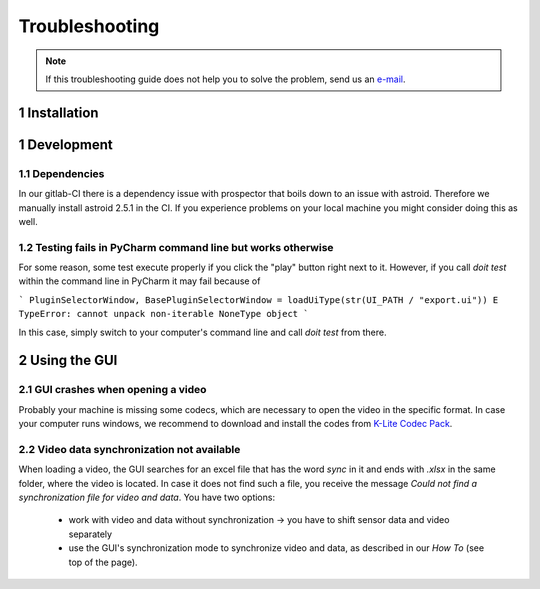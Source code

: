 .. _troubleshooting:

***************
Troubleshooting
***************

.. note::
   If this troubleshooting guide does not help you to solve the problem, send us an `e-mail <mailto:mad-digait@fau.de>`_.

1 Installation
##############

.. _adding conda env to pycharm:

1 Development
#############

1.1 Dependencies
****************

In our gitlab-CI there is a dependency issue with prospector that boils down to an issue with astroid.
Therefore we manually install astroid 2.5.1 in the CI.
If you experience problems on your local machine you might consider doing this as well.

1.2 Testing fails in PyCharm command line but works otherwise
*************************************************************
For some reason, some test execute properly if you click the "play" button right next to it.
However, if you call `doit test` within the command line in PyCharm it may fail because of

```
PluginSelectorWindow, BasePluginSelectorWindow = loadUiType(str(UI_PATH / "export.ui"))
E   TypeError: cannot unpack non-iterable NoneType object
```

In this case, simply switch to your computer's command line and call `doit test` from there.


2 Using the GUI
###############

2.1 GUI crashes when opening a video
************************************
Probably your machine is missing some codecs, which are necessary to open the video in the specific format.
In case your computer runs windows, we recommend to download and install the codes from `K-Lite Codec Pack <https://www.codecguide.com/download_k-lite_codec_pack_standard.htm>`_.

2.2 Video data synchronization not available
********************************************
When loading a video, the GUI searches for an excel file that has the word `sync` in it and ends with `.xlsx` in the same folder, where the video is located.
In case it does not find such a file, you receive the message `Could not find a synchronization file for video and data`.
You have two options:

   - work with video and data without synchronization -> you have to shift sensor data and video separately
   - use the GUI's synchronization mode to synchronize video and data, as described in our `How To` (see top of the page).

